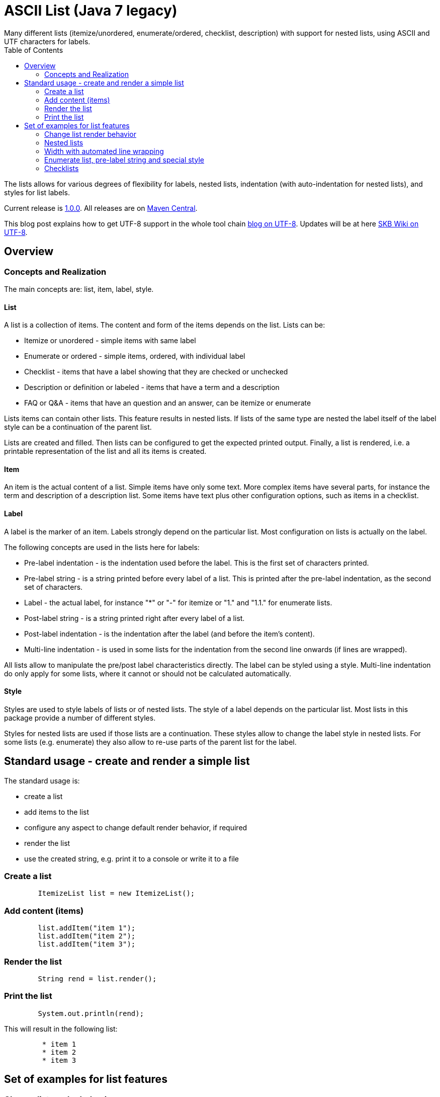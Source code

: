ASCII List (Java 7 legacy)
==========================
Many different lists (itemize/unordered, enumerate/ordered, checklist, description) with support for nested lists, using ASCII and UTF characters for labels.
:toc:

The lists allows for various degrees of flexibility for labels, nested lists, indentation (with auto-indentation for nested lists), and styles for list labels.

Current release is https://search.maven.org/#artifactdetails|de.vandermeer|asciilist-j7|1.1.0|jar[1.0.0].
All releases are on https://search.maven.org/#search|gav|1|g%3A%22de.vandermeer%22%20AND%20a%3A%22asciilist-j7%22[Maven Central].

This blog post explains how to get UTF-8 support in the whole tool chain http://vdmeer-sven.blogspot.ie/2014/06/utf-8-support-w-java-and-console.html[blog on UTF-8].
Updates will be at here https://github.com/vdmeer/skb/wiki/HowTo-UTF-8-Support-in-Java-and-Console[SKB Wiki on UTF-8].



Overview
--------


Concepts and Realization
~~~~~~~~~~~~~~~~~~~~~~~~
The main concepts are: list, item, label, style.

List
^^^^
A list is a collection of items.
The content and form of the items depends on the list.
Lists can be:

* Itemize or unordered - simple items with same label
* Enumerate or ordered - simple items, ordered, with individual label
* Checklist - items that have a label showing that they are checked or unchecked
* Description or definition or labeled - items that have a term and a description
* FAQ or Q&amp;A - items that have an question and an answer, can be itemize or enumerate


Lists items can contain other lists. This feature results in nested lists.
If lists of the same type are nested the label itself of the label style can be a continuation of the parent list.

Lists are created and filled.
Then lists can be configured to get the expected printed output.
Finally, a list is rendered, i.e. a printable representation of the list and all its items is created.



Item
^^^^
An item is the actual content of a list.
Simple items have only some text.
More complex items have several parts, for instance the term and description of a description list.
Some items have text plus other configuration options, such as items in a checklist.



Label
^^^^^
A label is the marker of an item.
Labels strongly depend on the particular list.
Most configuration on lists is actually on the label.

The following concepts are used in the lists here for labels:

* Pre-label indentation - is the indentation used before the label. This is the first set of characters printed.
* Pre-label string - is a string printed before every label of a list. This is printed after the pre-label indentation, as the second set of characters.
* Label - the actual label, for instance "*" or "-" for itemize or "1." and "1.1." for enumerate lists.
* Post-label string - is a string printed right after every label of a list.
* Post-label indentation - is the indentation after the label (and before the item's content).
* Multi-line indentation - is used in some lists for the indentation from the second line onwards (if lines are wrapped).

All lists allow to manipulate the pre/post label characteristics directly.
The label can be styled using a style.
Multi-line indentation do only apply for some lists, where it cannot or should not be calculated automatically.



Style
^^^^^
Styles are used to style labels of lists or of nested lists.
The style of a label depends on the particular list.
Most lists in this package provide a number of different styles.

Styles for nested lists are used if those lists are a continuation.
These styles allow to change the label style in nested lists.
For some lists (e.g. enumerate) they also allow to re-use parts of the parent list for the label.



Standard usage - create and render a simple list
------------------------------------------------
The standard usage is:

* create a list
* add items to the list
* configure any aspect to change default render behavior, if required
* render the list
* use the created string, e.g. print it to a console or write it to a file


Create a list
~~~~~~~~~~~~~
----------------------------------------------------------------------------------------
	ItemizeList list = new ItemizeList();
----------------------------------------------------------------------------------------


Add content (items)
~~~~~~~~~~~~~~~~~~~
----------------------------------------------------------------------------------------
	list.addItem("item 1");
	list.addItem("item 2");
	list.addItem("item 3");
----------------------------------------------------------------------------------------


Render the list
~~~~~~~~~~~~~~~
----------------------------------------------------------------------------------------
	String rend = list.render();
----------------------------------------------------------------------------------------


Print the list
~~~~~~~~~~~~~~
----------------------------------------------------------------------------------------
	System.out.println(rend);
----------------------------------------------------------------------------------------

This will result in the following list:
----------------------------------------------------------------------------------------
	 * item 1
	 * item 2
	 * item 3
----------------------------------------------------------------------------------------



Set of examples for list features
---------------------------------



Change list render behavior
~~~~~~~~~~~~~~~~~~~~~~~~~~~
We can change pre/post label indentation and strings as well as the label style.
In the following example we first set the pre-label indentation to 5.
Then we set the post-label indentation to 5.
Then we set the post-label string to "all":

----------------------------------------------------------------------------------------
	list.setPreLabelIndent(5);
	System.out.println(list.render());

	list.setLabelDefaults();
	list.setPostLabelIndent(5);
	System.out.println(list.render());

	list.setLabelDefaults();
	list.setPreLabelString(">>");
	list.setPostLabelString("<<");
	System.out.println(list.render());
----------------------------------------------------------------------------------------


This will result in the following three outputs (given in three columns):
----------------------------------------------------------------------------------------
	     * item 1		 *     item 1		 >>*<< item 1
	     * item 2		 *     item 2		 >>*<< item 2
	     * item 3		 *     item 3		 >>*<< item 3
----------------------------------------------------------------------------------------


We can also change the label style:
----------------------------------------------------------------------------------------
	list.setLabelDefaults();
	list.setListStyle(NestedItemizeStyles.HTML_LIKE);
	System.out.println(list.render());
----------------------------------------------------------------------------------------

This will result in the following list:
----------------------------------------------------------------------------------------
	 • item 1
	 • item 2
	 • item 3
----------------------------------------------------------------------------------------



Nested lists
~~~~~~~~~~~~

Itemize and enumerate lists can be nested.
The nesting is not limited.
Using standard labels ("*", "-", "+") for itemize lists and ASCII-7 characters for enumerate lists, the nesting can be of any depth.
However, styles for nested lists currently support a maximum of 6 levels only.
Some nested styles support less than 6 levels.

Let's start with creating an itemize list and add nested itemize lists 6-levels deep to it.
Additionally, set a nested style for the list:
----------------------------------------------------------------------------------------
AsciiList itemize = new ItemizeList()
.addItem("item 1")
.addItem(new ItemizeList().addItem("item 2")
    .addItem(new ItemizeList().addItem("item 3")
        .addItem(new ItemizeList().addItem("item 4")
            .addItem(new ItemizeList().addItem("item 5")
                addItem(new ItemizeList().addItem("item 6"))
            )
        )
    )
).setListStyle(NestedItemizeStyles.ALL_STAR_INCREMENTAL);
----------------------------------------------------------------------------------------

Next, create an enumerate list in the same way, using it's default configuration:
----------------------------------------------------------------------------------------
AsciiList_Enumerate enumerate = new EnumerateList()
.addItem("item 1")
.addItem(new EnumerateList().addItem("item 2")
    .addItem(new EnumerateList().addItem("item 3")
        .addItem(new EnumerateList().addItem("item 4")
            .addItem(new EnumerateList().addItem("item 5")
                .addItem(new EnumerateList().addItem("item 6"))
            )
        )
    )
);
----------------------------------------------------------------------------------------


These two examples will print as follows (manually formatted to a 2-column output):
----------------------------------------------------------------------------------------
 * item 1                             1 item 1
   ** item 2                            1.1 item 2
      *** item 3                            1.1.1 item 3
          **** item 4                             1.1.1.1 item 4
               ***** item 5                               1.1.1.1.1 item 5
                     ****** item 6                                  1.1.1.1.1.1 item 6
----------------------------------------------------------------------------------------



Width with automated line wrapping
~~~~~~~~~~~~~~~~~~~~~~~~~~~~~~~~~~
The lists allow to set a maximum width and will, if any item is longer than that width, an automatic line break with indentation calculation will be performed.
All lists support this feature.

We create two lists, one itemize and one enumerate:
----------------------------------------------------------------------------------------
	AsciiList itemize = new ItemizeList()
		.addItem("il 1 item 1 some text")
		.addItem("il 1 item 2 some text")
		.addItem(new ItemizeList()
			.addItem("il 2 item 1 text")
			.addItem("il 2 item 2 text")
		)
		.setPreLabelIndent(0)
		.setListStyle(NestedItemizeStyles.ALL_STAR_INCREMENTAL);

	AsciiList enumerate = new EnumerateList()
		.addItem("el 1 item 1 some text")
		.addItem("el 1 item 2 some text")
		.addItem(new EnumerateList()
			.addItem("el 2 item 1 text")
			.addItem("el 2 item 2 text")
		)
		.setPreLabelIndent(0)
		.setListStyle(NestedEnumerateStyles.arabic_Alpha_alpha_Roman_roman);
----------------------------------------------------------------------------------------

Rendering and printint the two lists will result in the following output (shown in two columns):
----------------------------------------------------------------------------------------
        * il 1 item 1 some text        1 el 1 item 1 some text
        * il 1 item 2 some text        2 el 1 item 2 some text
          ** il 2 item 1 text            2.A el 2 item 1 text
          ** il 2 item 2 text            2.B el 2 item 2 text
----------------------------------------------------------------------------------------


Changing the width of both lists will result in line wrapping:
----------------------------------------------------------------------------------------
	itemize.setWidth(19);
	enumerate.setWidth(19);
----------------------------------------------------------------------------------------

Now the rendering and printing will result in the following output:
----------------------------------------------------------------------------------------
        * il 1 item 1 some        1 el 1 item 1 some
          text                      text
        * il 1 item 2 some        2 el 1 item 2 some
          text                      text
          ** il 2 item 1            2.A el 2 item 1
             text                       text
          ** il 2 item 2            2.B el 2 item 2
             text                       text
----------------------------------------------------------------------------------------



Enumerate list, pre-label string and special style
~~~~~~~~~~~~~~~~~~~~~~~~~~~~~~~~~~~~~~~~~~~~~~~~~~

The list configuration option offer a lot of possibilities.
The following example creates an enumerate list with a set pre-label string and a particular style:
----------------------------------------------------------------------------------------
	AsciiList enumerate = new EnumerateList()
		.addItem("item 1")
		.addItem("item 2")
		.addItem("item 3")
		.setPreLabelString("E")
		.setListStyle(NestedEnumerateStyles.all_utf_arabic_subscript)
	;
----------------------------------------------------------------------------------------

The rendered list looks like this:
----------------------------------------------------------------------------------------
	 E₁ item 1
	 E₂ item 2
	 E₃ item 3
----------------------------------------------------------------------------------------



Checklists
~~~~~~~~~~
The package also provides a check list.
In this list, items can be marked as checked and unchecked resulting in different labels.
The checklist supports styles to use different characters (ASCII and UTF) for checked and unchecked items.

The following code shows the creation of a checklist and the use of different styles for rendering it:
----------------------------------------------------------------------------------------
	CheckList list = new CheckList();
	list.addItem("item unchecked");
	list.addItemChecked("item checked");

	list.setListStyle(NestedCheckStyles.ALL_UTF_BALLOT_BOX);

	list.setListStyle(NestedCheckStyles.ALL_UTF_BALLOT_BOX_X);
----------------------------------------------------------------------------------------

The resulting output of these examples is (in columns):
----------------------------------------------------------------------------------------
         [ ] item unchecked     ☐ item unchecked     ☐ item unchecked
         [X] item checked       ☑ item checked       ☒ item checked
----------------------------------------------------------------------------------------

